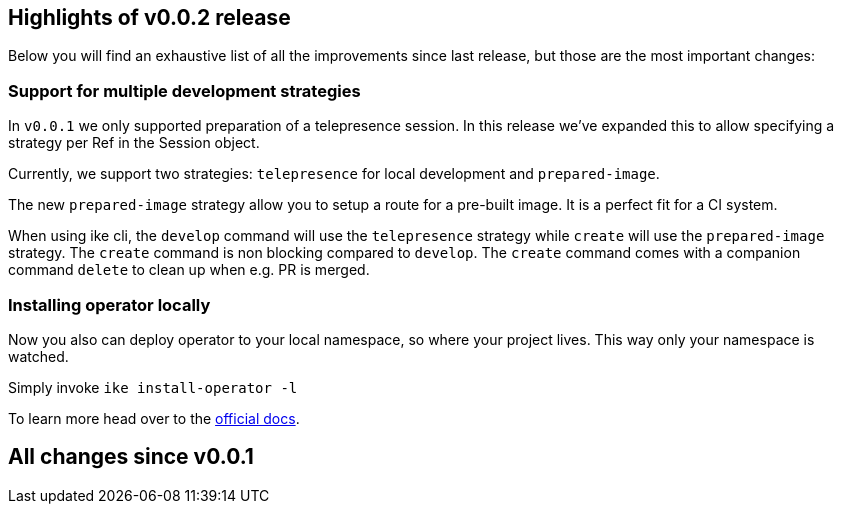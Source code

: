 == Highlights of v0.0.2 release

Below you will find an exhaustive list of all the improvements since last release, but those are the most important changes:

=== Support for multiple development strategies

In `v0.0.1` we only supported preparation of a telepresence session. In this release we've expanded this to allow specifying a strategy per Ref in the Session object. 

Currently, we support two strategies: `telepresence` for local development and `prepared-image`.

The new `prepared-image` strategy allow you to setup a route for a pre-built image. It is a perfect fit for a CI system.

When using ike cli, the `develop` command will use the `telepresence` strategy while `create` will use the 
`prepared-image` strategy. The `create` command is non blocking compared to `develop`. The `create` command comes with 
a companion command `delete` to clean up when e.g. PR is merged.

=== Installing operator locally

Now you also can deploy operator to your local namespace, so where your project lives. This way only your namespace is watched.

Simply invoke `ike install-operator -l`

To learn more head over to the https://istio-workspace-docs.netlify.com/istio-workspace/v0.0.2/index.html[official docs].

== All changes since v0.0.1
